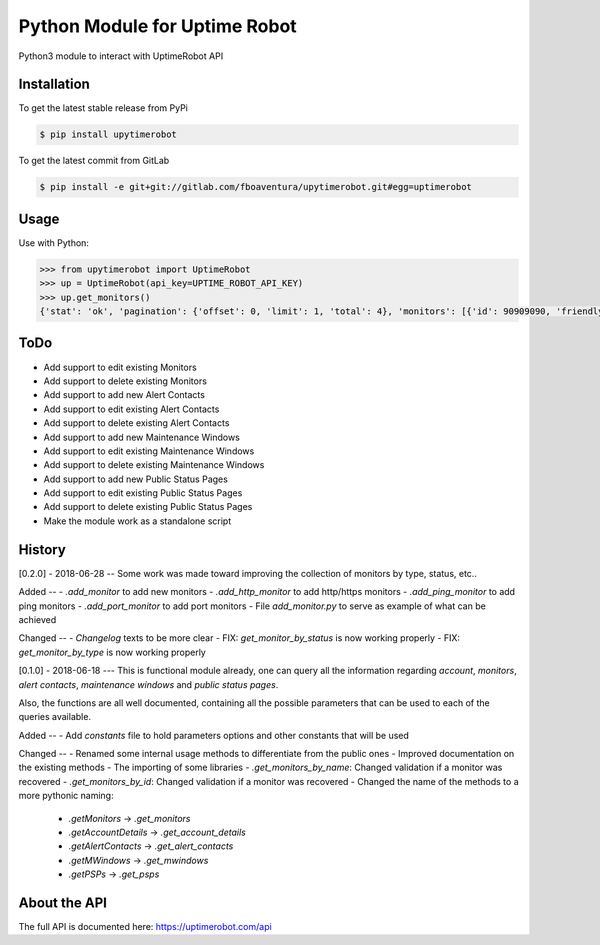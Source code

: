 Python Module for Uptime Robot
==============================

Python3 module to interact with UptimeRobot API

Installation
------------

To get the latest stable release from PyPi

.. code:: bash

   $ pip install upytimerobot

To get the latest commit from GitLab

.. code:: bash

   $ pip install -e git+git://gitlab.com/fboaventura/upytimerobot.git#egg=uptimerobot

Usage
-----

Use with Python:

.. code:: python

   >>> from upytimerobot import UptimeRobot
   >>> up = UptimeRobot(api_key=UPTIME_ROBOT_API_KEY)
   >>> up.get_monitors()
   {'stat': 'ok', 'pagination': {'offset': 0, 'limit': 1, 'total': 4}, 'monitors': [{'id': 90909090, 'friendly_name': 'my_monitor', 'url': '127.0.0.1', 'type': 3, 'sub_type': '', 'keyword_type': '', 'keyword_value': '', 'http_username': '', 'http_password': '', 'port': '', 'interval': 300, 'status': 2, 'ssl': {'brand': '', 'product': None, 'expires': 0}, 'create_datetime': 1480809958}]}

ToDo
----
- Add support to edit existing Monitors
- Add support to delete existing Monitors
- Add support to add new Alert Contacts
- Add support to edit existing Alert Contacts
- Add support to delete existing Alert Contacts
- Add support to add new Maintenance Windows
- Add support to edit existing Maintenance Windows
- Add support to delete existing Maintenance Windows
- Add support to add new Public Status Pages
- Add support to edit existing Public Status Pages
- Add support to delete existing Public Status Pages
- Make the module work as a standalone script

History
-------

[0.2.0] - 2018-06-28
--
Some work was made toward improving the collection of monitors by type, status, etc..

Added
--
- `.add_monitor` to add new monitors
- `.add_http_monitor` to add http/https monitors
- `.add_ping_monitor` to add ping monitors
- `.add_port_monitor` to add port monitors
- File `add_monitor.py` to serve as example of what can be achieved

Changed
--
- `Changelog` texts to be more clear
- FIX: `get_monitor_by_status` is now working properly
- FIX: `get_monitor_by_type` is now working properly

[0.1.0] - 2018-06-18
---
This is functional module already, one can query all the information regarding `account`, `monitors`, `alert contacts`, `maintenance windows` and `public status pages`.

Also, the functions are all well documented, containing all the possible parameters that can be used to each of the queries available.

Added
--
- Add `constants` file to hold parameters options and other constants that will be used

Changed
--
- Renamed some internal usage methods to differentiate from the public ones
- Improved documentation on the existing methods
- The importing of some libraries
- `.get_monitors_by_name`: Changed validation if a monitor was recovered
- `.get_monitors_by_id`: Changed validation if a monitor was recovered
- Changed the name of the methods to a more pythonic naming:
    - `.getMonitors` -> `.get_monitors`
    - `.getAccountDetails` -> `.get_account_details`
    - `.getAlertContacts` -> `.get_alert_contacts`
    - `.getMWindows` -> `.get_mwindows`
    - `.getPSPs` -> `.get_psps`


About the API
-------------

The full API is documented here: https://uptimerobot.com/api
